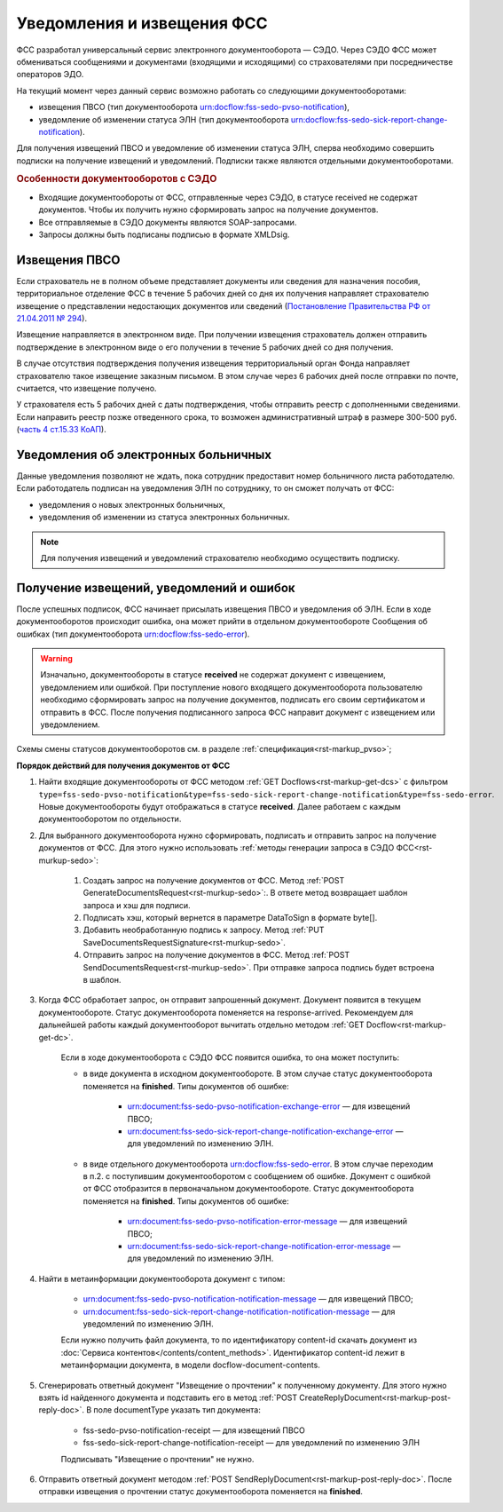 .. _`Постановление Правительства РФ от 21.04.2011 № 294`: https://normativ.kontur.ru/document?moduleId=1&documentId=326338&rangeId=389064
.. _`часть 4 ст.15.33 КоАП`: https://normativ.kontur.ru/document?moduleId=1&documentId=367767&rangeId=389122

Уведомления и извещения ФСС
===========================

ФСС разработал универсальный сервис электронного документооборота — СЭДО. Через СЭДО ФСС может обмениваться сообщениями и документами (входящими и исходящими) со страхователями при посредничестве операторов ЭДО. 

На текущий момент через данный сервис возможно работать со следующими документооборотами:

* извещения ПВСО (тип документооборота urn:docflow:fss-sedo-pvso-notification),
* уведомление об изменении статуса ЭЛН (тип документооборота urn:docflow:fss-sedo-sick-report-change-notification).

Для получения извещений ПВСО и уведомление об изменении статуса ЭЛН, сперва необходимо совершить подписки на получение извещений и уведомлений. Подписки также являются отдельными документооборотами. 

.. rubric:: Особенности документооборотов с СЭДО

* Входящие документообороты от ФСС, отправленные через СЭДО, в статусе received не содержат документов. Чтобы их получить нужно сформировать запрос на получение документов. 
* Все отправляемые в СЭДО документы являются SOAP-запросами.
* Запросы должны быть подписаны подписью в формате XMLDsig.

Извещения ПВСО
--------------

Если страхователь не в полном объеме представляет документы или сведения для назначения пособия, территориальное отделение ФСС в течение 5 рабочих дней со дня их получения направляет страхователю извещение о представлении недостающих документов или сведений (`Постановление Правительства РФ от 21.04.2011 № 294`_).

Извещение направляется в электронном виде. При получении извещения страхователь должен отправить подтверждение в электронном виде о его получении в течение 5 рабочих дней со дня получения.

В случае отсутствия подтверждения получения извещения территориальный орган Фонда направляет страхователю такое извещение заказным письмом. В этом случае через 6 рабочих дней после отправки по почте, считается, что извещение получено.

У страхователя есть 5 рабочих дней с даты подтверждения, чтобы отправить реестр с дополненными сведениями. Если направить реестр позже отведенного срока, то возможен административный штраф в размере 300-500 руб. (`часть 4 ст.15.33 КоАП`_).

Уведомления об электронных больничных
-------------------------------------

Данные уведомления позволяют не ждать, пока сотрудник предоставит номер больничного листа работодателю. Если работодатель подписан на уведомления ЭЛН по сотруднику, то он сможет получать от ФСС:

* уведомления о новых электронных больничных,
* уведомления об изменении из статуса электронных больничных.

.. note:: Для получения извещений и уведомлений страхователю необходимо осуществить подписку.

Получение извещений, уведомлений и ошибок
-----------------------------------------

После успешных подписок, ФСС начинает присылать извещения ПВСО и уведомления об ЭЛН. Если в ходе документооборотов происходит ошибка, она может прийти в отдельном документообороте Сообщения об ошибках (тип документооборота urn:docflow:fss-sedo-error).

.. warning:: Изначально, документообороты в статусе **received** не содержат документ с извещением, уведомлением или ошибкой. При поступление нового входящего документооборота пользователю необходимо сформировать запрос на получение документов, подписать его своим сертификатом и отправить в ФСС. После получения подписанного запроса ФСС направит документ с извещением или уведомлением. 

Схемы смены статусов документооборотов см. в разделе :ref:`спецификация<rst-markup_pvso>`;

**Порядок действий для получения документов от ФСС**

1. Найти входящие документообороты от ФСС методом :ref:`GET Docflows<rst-markup-get-dcs>` с фильтром ``type=fss-sedo-pvso-notification&type=fss-sedo-sick-report-change-notification&type=fss-sedo-error``. Новые документообороты будут отображаться в статусе **received**. Далее работаем с каждым документооборотом по отдельности. 

2. Для выбранного документооборота нужно сформировать, подписать и отправить запрос на получение документов от ФСС. Для этого нужно использовать :ref:`методы генерации запроса в СЭДО ФСС<rst-murkup-sedo>`:

    1. Создать запрос на получение документов от ФСС. Метод :ref:`POST GenerateDocumentsRequest<rst-murkup-sedo>`:. В ответе метод возвращает шаблон запроса и хэш для подписи.
    2. Подписать хэш, который вернется в параметре DataToSign в формате byte[].
    3. Добавить необработанную подпись к запросу. Метод :ref:`PUT SaveDocumentsRequestSignature<rst-murkup-sedo>`.
    4. Отправить запрос на получение документов в ФСС. Метод :ref:`POST SendDocumentsRequest<rst-murkup-sedo>`. При отправке запроса подпись будет встроена в шаблон. 

3. Когда ФСС обработает запрос, он отправит запрошенный документ. Документ появится в текущем документообороте. Статус документооборота поменяется на response-arrived. Рекомендуем для дальнейшей работы каждый документооборот вычитать отдельно методом :ref:`GET Docflow<rst-markup-get-dc>`.

    Если в ходе документооборота с СЭДО ФСС появится ошибка, то она может поступить: 

    * в виде документа в исходном документообороте. В этом случае статус документооборота поменяется на **finished**. Типы документов об ошибке:

        * urn:document:fss-sedo-pvso-notification-exchange-error — для извещений ПВСО;
        * urn:document:fss-sedo-sick-report-change-notification-exchange-error — для уведомлений по изменению ЭЛН.

    * в виде отдельного документооборота urn:docflow:fss-sedo-error. В этом случае переходим в п.2. с поступившим документооборотом с сообщением об ошибке. Документ с ошибкой от ФСС отобразится в первоначальном документообороте. Статус документооборота поменяется на **finished**. Типы документов об ошибке:

        * urn:document:fss-sedo-pvso-notification-error-message — для извещений ПВСО;
        * urn:document:fss-sedo-sick-report-change-notification-error-message — для уведомлений по изменению ЭЛН.

4. Найти в метаинформации документооборота документ с типом:

    * urn:document:fss-sedo-pvso-notification-notification-message — для извещений ПВСО;
    * urn:document:fss-sedo-sick-report-change-notification-notification-message — для уведомлений по изменению ЭЛН.
    
    Если нужно получить файл документа, то по идентификатору content-id скачать документ из :doc:`Сервиса контентов</contents/content_methods>`. Идентификатор content-id лежит в метаинформации документа, в модели docflow-document-contents.

5. Сгенерировать ответный документ "Извещение о прочтении" к полученному документу. Для этого нужно взять id найденного документа и подставить его в метод :ref:`POST CreateReplyDocument<rst-markup-post-reply-doc>`. В поле documentType указать тип документа:

    * fss-sedo-pvso-notification-receipt — для извещений ПВСО
    * fss-sedo-sick-report-change-notification-receipt — для уведомлений по изменению ЭЛН
    
    Подписывать "Извещение о прочтении" не нужно.

6. Отправить ответный документ методом :ref:`POST SendReplyDocument<rst-markup-post-reply-doc>`. После отправки извещения о прочтении статус документооборота поменяется на **finished**.